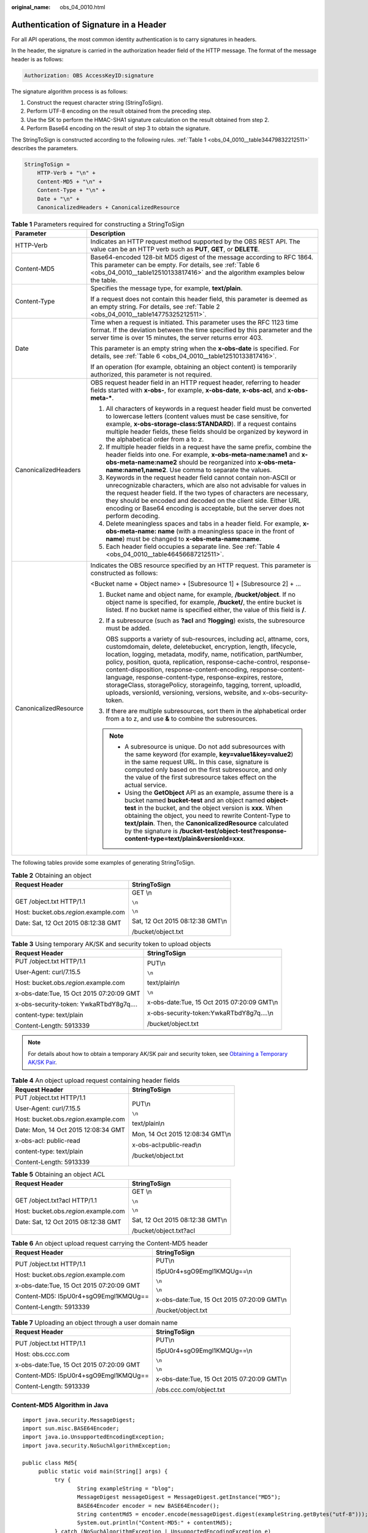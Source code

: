 :original_name: obs_04_0010.html

.. _obs_04_0010:

Authentication of Signature in a Header
=======================================

For all API operations, the most common identity authentication is to carry signatures in headers.

In the header, the signature is carried in the authorization header field of the HTTP message. The format of the message header is as follows:

.. code-block::

   Authorization: OBS AccessKeyID:signature

The signature algorithm process is as follows:

1. Construct the request character string (StringToSign).

2. Perform UTF-8 encoding on the result obtained from the preceding step.

3. Use the SK to perform the HMAC-SHA1 signature calculation on the result obtained from step 2.

4. Perform Base64 encoding on the result of step 3 to obtain the signature.

The StringToSign is constructed according to the following rules. :ref:`Table 1 <obs_04_0010__table34479832212511>` describes the parameters.

.. code-block::

   StringToSign =
       HTTP-Verb + "\n" +
       Content-MD5 + "\n" +
       Content-Type + "\n" +
       Date + "\n" +
       CanonicalizedHeaders + CanonicalizedResource

.. _obs_04_0010__table34479832212511:

.. table:: **Table 1** Parameters required for constructing a StringToSign

   +-----------------------------------+--------------------------------------------------------------------------------------------------------------------------------------------------------------------------------------------------------------------------------------------------------------------------------------------------------------------------------------------------------------------------------------------------------------------------------------------------------------------------------------------------------------------------------------------------------------------------+
   | Parameter                         | Description                                                                                                                                                                                                                                                                                                                                                                                                                                                                                                                                                              |
   +===================================+==========================================================================================================================================================================================================================================================================================================================================================================================================================================================================================================================================================================+
   | HTTP-Verb                         | Indicates an HTTP request method supported by the OBS REST API. The value can be an HTTP verb such as **PUT**, **GET**, or **DELETE**.                                                                                                                                                                                                                                                                                                                                                                                                                                   |
   +-----------------------------------+--------------------------------------------------------------------------------------------------------------------------------------------------------------------------------------------------------------------------------------------------------------------------------------------------------------------------------------------------------------------------------------------------------------------------------------------------------------------------------------------------------------------------------------------------------------------------+
   | Content-MD5                       | Base64-encoded 128-bit MD5 digest of the message according to RFC 1864. This parameter can be empty. For details, see :ref:`Table 6 <obs_04_0010__table12510133817416>` and the algorithm examples below the table.                                                                                                                                                                                                                                                                                                                                                      |
   +-----------------------------------+--------------------------------------------------------------------------------------------------------------------------------------------------------------------------------------------------------------------------------------------------------------------------------------------------------------------------------------------------------------------------------------------------------------------------------------------------------------------------------------------------------------------------------------------------------------------------+
   | Content-Type                      | Specifies the message type, for example, **text/plain**.                                                                                                                                                                                                                                                                                                                                                                                                                                                                                                                 |
   |                                   |                                                                                                                                                                                                                                                                                                                                                                                                                                                                                                                                                                          |
   |                                   | If a request does not contain this header field, this parameter is deemed as an empty string. For details, see :ref:`Table 2 <obs_04_0010__table14775325212511>`.                                                                                                                                                                                                                                                                                                                                                                                                        |
   +-----------------------------------+--------------------------------------------------------------------------------------------------------------------------------------------------------------------------------------------------------------------------------------------------------------------------------------------------------------------------------------------------------------------------------------------------------------------------------------------------------------------------------------------------------------------------------------------------------------------------+
   | Date                              | Time when a request is initiated. This parameter uses the RFC 1123 time format. If the deviation between the time specified by this parameter and the server time is over 15 minutes, the server returns error 403.                                                                                                                                                                                                                                                                                                                                                      |
   |                                   |                                                                                                                                                                                                                                                                                                                                                                                                                                                                                                                                                                          |
   |                                   | This parameter is an empty string when the **x-obs-date** is specified. For details, see :ref:`Table 6 <obs_04_0010__table12510133817416>`.                                                                                                                                                                                                                                                                                                                                                                                                                              |
   |                                   |                                                                                                                                                                                                                                                                                                                                                                                                                                                                                                                                                                          |
   |                                   | If an operation (for example, obtaining an object content) is temporarily authorized, this parameter is not required.                                                                                                                                                                                                                                                                                                                                                                                                                                                    |
   +-----------------------------------+--------------------------------------------------------------------------------------------------------------------------------------------------------------------------------------------------------------------------------------------------------------------------------------------------------------------------------------------------------------------------------------------------------------------------------------------------------------------------------------------------------------------------------------------------------------------------+
   | CanonicalizedHeaders              | OBS request header field in an HTTP request header, referring to header fields started with **x-obs-**, for example, **x-obs-date**, **x-obs-acl**, and **x-obs-meta-\***.                                                                                                                                                                                                                                                                                                                                                                                               |
   |                                   |                                                                                                                                                                                                                                                                                                                                                                                                                                                                                                                                                                          |
   |                                   | #. All characters of keywords in a request header field must be converted to lowercase letters (content values must be case sensitive, for example, **x-obs-storage-class:STANDARD**). If a request contains multiple header fields, these fields should be organized by keyword in the alphabetical order from a to z.                                                                                                                                                                                                                                                  |
   |                                   | #. If multiple header fields in a request have the same prefix, combine the header fields into one. For example, **x-obs-meta-name:name1** and **x-obs-meta-name:name2** should be reorganized into **x-obs-meta-name:name1,name2**. Use comma to separate the values.                                                                                                                                                                                                                                                                                                   |
   |                                   | #. Keywords in the request header field cannot contain non-ASCII or unrecognizable characters, which are also not advisable for values in the request header field. If the two types of characters are necessary, they should be encoded and decoded on the client side. Either URL encoding or Base64 encoding is acceptable, but the server does not perform decoding.                                                                                                                                                                                                 |
   |                                   | #. Delete meaningless spaces and tabs in a header field. For example, **x-obs-meta-name: name** (with a meaningless space in the front of **name**) must be changed to **x-obs-meta-name:name**.                                                                                                                                                                                                                                                                                                                                                                         |
   |                                   | #. Each header field occupies a separate line. See :ref:`Table 4 <obs_04_0010__table46456687212511>`.                                                                                                                                                                                                                                                                                                                                                                                                                                                                    |
   +-----------------------------------+--------------------------------------------------------------------------------------------------------------------------------------------------------------------------------------------------------------------------------------------------------------------------------------------------------------------------------------------------------------------------------------------------------------------------------------------------------------------------------------------------------------------------------------------------------------------------+
   | CanonicalizedResource             | Indicates the OBS resource specified by an HTTP request. This parameter is constructed as follows:                                                                                                                                                                                                                                                                                                                                                                                                                                                                       |
   |                                   |                                                                                                                                                                                                                                                                                                                                                                                                                                                                                                                                                                          |
   |                                   | <Bucket name + Object name> + [Subresource 1] + [Subresource 2] + ...                                                                                                                                                                                                                                                                                                                                                                                                                                                                                                    |
   |                                   |                                                                                                                                                                                                                                                                                                                                                                                                                                                                                                                                                                          |
   |                                   | #. Bucket name and object name, for example, \ **/bucket/object**\ . If no object name is specified, for example, \ **/bucket/**\ , the entire bucket is listed. If no bucket name is specified either, the value of this field is \ **/**\ .                                                                                                                                                                                                                                                                                                                            |
   |                                   |                                                                                                                                                                                                                                                                                                                                                                                                                                                                                                                                                                          |
   |                                   | #. If a subresource (such as **?acl** and **?logging**) exists, the subresource must be added.                                                                                                                                                                                                                                                                                                                                                                                                                                                                           |
   |                                   |                                                                                                                                                                                                                                                                                                                                                                                                                                                                                                                                                                          |
   |                                   |    OBS supports a variety of sub-resources, including acl, attname, cors, customdomain, delete, deletebucket, encryption, length, lifecycle, location, logging, metadata, modify, name, notification, partNumber, policy, position, quota, replication, response-cache-control, response-content-disposition, response-content-encoding, response-content-language, response-content-type, response-expires, restore, storageClass, storagePolicy, storageinfo, tagging, torrent, uploadId, uploads, versionId, versioning, versions, website, and x-obs-security-token. |
   |                                   |                                                                                                                                                                                                                                                                                                                                                                                                                                                                                                                                                                          |
   |                                   | #. If there are multiple subresources, sort them in the alphabetical order from a to z, and use **&** to combine the subresources.                                                                                                                                                                                                                                                                                                                                                                                                                                       |
   |                                   |                                                                                                                                                                                                                                                                                                                                                                                                                                                                                                                                                                          |
   |                                   | .. note::                                                                                                                                                                                                                                                                                                                                                                                                                                                                                                                                                                |
   |                                   |                                                                                                                                                                                                                                                                                                                                                                                                                                                                                                                                                                          |
   |                                   |    -  A subresource is unique. Do not add subresources with the same keyword (for example, **key=value1&key=value2**) in the same request URL. In this case, signature is computed only based on the first subresource, and only the value of the first subresource takes effect on the actual service.                                                                                                                                                                                                                                                                  |
   |                                   |    -  Using the **GetObject** API as an example, assume there is a bucket named **bucket-test** and an object named **object-test** in the bucket, and the object version is **xxx**. When obtaining the object, you need to rewrite Content-Type to **text/plain**. Then, the **CanonicalizedResource** calculated by the signature is **/bucket-test/object-test?response-content-type=text/plain&versionId=xxx**.                                                                                                                                                     |
   +-----------------------------------+--------------------------------------------------------------------------------------------------------------------------------------------------------------------------------------------------------------------------------------------------------------------------------------------------------------------------------------------------------------------------------------------------------------------------------------------------------------------------------------------------------------------------------------------------------------------------+

The following tables provide some examples of generating StringToSign.

.. _obs_04_0010__table14775325212511:

.. table:: **Table 2** Obtaining an object

   +-----------------------------------------+-----------------------------------+
   | Request Header                          | StringToSign                      |
   +=========================================+===================================+
   | GET /object.txt HTTP/1.1                | GET \\n                           |
   |                                         |                                   |
   | Host: bucket.obs.\ *region*.example.com | ``\n``                            |
   |                                         |                                   |
   | Date: Sat, 12 Oct 2015 08:12:38 GMT     | ``\n``                            |
   |                                         |                                   |
   |                                         | Sat, 12 Oct 2015 08:12:38 GMT\\n  |
   |                                         |                                   |
   |                                         | /bucket/object.txt                |
   +-----------------------------------------+-----------------------------------+

.. table:: **Table 3** Using temporary AK/SK and security token to upload objects

   +------------------------------------------+---------------------------------------------+
   | Request Header                           | StringToSign                                |
   +==========================================+=============================================+
   | PUT /object.txt HTTP/1.1                 | PUT\\n                                      |
   |                                          |                                             |
   | User-Agent: curl/7.15.5                  | ``\n``                                      |
   |                                          |                                             |
   | Host: bucket.obs.\ *region*.example.com  | text/plain\\n                               |
   |                                          |                                             |
   | x-obs-date:Tue, 15 Oct 2015 07:20:09 GMT | ``\n``                                      |
   |                                          |                                             |
   | x-obs-security-token: YwkaRTbdY8g7q....  | x-obs-date:Tue, 15 Oct 2015 07:20:09 GMT\\n |
   |                                          |                                             |
   | content-type: text/plain                 | x-obs-security-token:YwkaRTbdY8g7q....\\n   |
   |                                          |                                             |
   | Content-Length: 5913339                  | /bucket/object.txt                          |
   +------------------------------------------+---------------------------------------------+

.. note::

   For details about how to obtain a temporary AK/SK pair and security token, see `Obtaining a Temporary AK/SK Pair <https://docs.otc.t-systems.com/api/iam/en-us_topic_0097949518.html>`__.

.. _obs_04_0010__table46456687212511:

.. table:: **Table 4** An object upload request containing header fields

   +-----------------------------------------+-----------------------------------+
   | Request Header                          | StringToSign                      |
   +=========================================+===================================+
   | PUT /object.txt HTTP/1.1                | PUT\\n                            |
   |                                         |                                   |
   | User-Agent: curl/7.15.5                 | ``\n``                            |
   |                                         |                                   |
   | Host: bucket.obs.\ *region*.example.com | text/plain\\n                     |
   |                                         |                                   |
   | Date: Mon, 14 Oct 2015 12:08:34 GMT     | Mon, 14 Oct 2015 12:08:34 GMT\\n  |
   |                                         |                                   |
   | x-obs-acl: public-read                  | x-obs-acl:public-read\\n          |
   |                                         |                                   |
   | content-type: text/plain                | /bucket/object.txt                |
   |                                         |                                   |
   | Content-Length: 5913339                 |                                   |
   +-----------------------------------------+-----------------------------------+

.. table:: **Table 5** Obtaining an object ACL

   +-----------------------------------------+-----------------------------------+
   | Request Header                          | StringToSign                      |
   +=========================================+===================================+
   | GET /object.txt?acl HTTP/1.1            | GET \\n                           |
   |                                         |                                   |
   | Host: bucket.obs.\ *region*.example.com | ``\n``                            |
   |                                         |                                   |
   | Date: Sat, 12 Oct 2015 08:12:38 GMT     | ``\n``                            |
   |                                         |                                   |
   |                                         | Sat, 12 Oct 2015 08:12:38 GMT\\n  |
   |                                         |                                   |
   |                                         | /bucket/object.txt?acl            |
   +-----------------------------------------+-----------------------------------+

.. _obs_04_0010__table12510133817416:

.. table:: **Table 6** An object upload request carrying the Content-MD5 header

   +------------------------------------------+---------------------------------------------+
   | Request Header                           | StringToSign                                |
   +==========================================+=============================================+
   | PUT /object.txt HTTP/1.1                 | PUT\\n                                      |
   |                                          |                                             |
   | Host: bucket.obs.\ *region*.example.com  | I5pU0r4+sgO9Emgl1KMQUg==\\n                 |
   |                                          |                                             |
   | x-obs-date:Tue, 15 Oct 2015 07:20:09 GMT | ``\n``                                      |
   |                                          |                                             |
   | Content-MD5: I5pU0r4+sgO9Emgl1KMQUg==    | ``\n``                                      |
   |                                          |                                             |
   | Content-Length: 5913339                  | x-obs-date:Tue, 15 Oct 2015 07:20:09 GMT\\n |
   |                                          |                                             |
   |                                          | /bucket/object.txt                          |
   +------------------------------------------+---------------------------------------------+

.. table:: **Table 7** Uploading an object through a user domain name

   +------------------------------------------+---------------------------------------------+
   | Request Header                           | StringToSign                                |
   +==========================================+=============================================+
   | PUT /object.txt HTTP/1.1                 | PUT\\n                                      |
   |                                          |                                             |
   | Host: obs.ccc.com                        | I5pU0r4+sgO9Emgl1KMQUg==\\n                 |
   |                                          |                                             |
   | x-obs-date:Tue, 15 Oct 2015 07:20:09 GMT | ``\n``                                      |
   |                                          |                                             |
   | Content-MD5: I5pU0r4+sgO9Emgl1KMQUg==    | ``\n``                                      |
   |                                          |                                             |
   | Content-Length: 5913339                  | x-obs-date:Tue, 15 Oct 2015 07:20:09 GMT\\n |
   |                                          |                                             |
   |                                          | /obs.ccc.com/object.txt                     |
   +------------------------------------------+---------------------------------------------+

Content-MD5 Algorithm in Java
-----------------------------

::

   import java.security.MessageDigest;
   import sun.misc.BASE64Encoder;
   import java.io.UnsupportedEncodingException;
   import java.security.NoSuchAlgorithmException;

   public class Md5{
        public static void main(String[] args) {
             try {
                    String exampleString = "blog";
                    MessageDigest messageDigest = MessageDigest.getInstance("MD5");
                    BASE64Encoder encoder = new BASE64Encoder();
                    String contentMd5 = encoder.encode(messageDigest.digest(exampleString.getBytes("utf-8")));
                    System.out.println("Content-MD5:" + contentMd5);
             } catch (NoSuchAlgorithmException | UnsupportedEncodingException e)
             {
                    e.printStackTrace();
             }
        }
   }

The signature is generated as follows based on the StringToSign and SK. The hash-based message authentication code algorithm (HMAC algorithm) is used to generate the signature.

.. code-block::

   Signature = Base64( HMAC-SHA1( YourSecretAccessKeyID, UTF-8-Encoding-Of( StringToSign ) ) )

For example, to create a private bucket named **newbucketname2** in a region, the client request format is as follows:

.. code-block:: text

   PUT / HTTP/1.1
   Host: newbucketname2.obs.region.example.com
   Content-Length: length
   Date: Fri, 06 Jul 2018 03:45:51 GMT
   x-obs-acl:private
   x-obs-storage-class:STANDARD
   Authorization: OBS UDSIAMSTUBTEST000254:ydH8ffpcbS6YpeOMcEZfn0wE90c=

   <CreateBucketConfiguration xmlns="http://obs.region.example.com/doc/2015-06-30/">
       <Location>region</Location>
   </CreateBucketConfiguration>

Signature Algorithm in Java
---------------------------

::

   import java.io.UnsupportedEncodingException;
   import java.net.URLEncoder;
   import java.security.InvalidKeyException;
   import java.security.NoSuchAlgorithmException;
   import java.util.ArrayList;
   import java.util.Arrays;
   import java.util.Base64;
   import java.util.Collections;
   import java.util.HashMap;
   import java.util.List;
   import java.util.Locale;
   import java.util.Map;
   import java.util.TreeMap;

   import javax.crypto.Mac;
   import javax.crypto.spec.SecretKeySpec;

   import org.omg.CosNaming.IstringHelper;


   public class SignDemo {

       private static final String SIGN_SEP = "\n";

       private static final String OBS_PREFIX = "x-obs-";

       private static final String DEFAULT_ENCODING = "UTF-8";

       private static final List<String> SUB_RESOURCES = Collections.unmodifiableList(Arrays.asList(
               "CDNNotifyConfiguration", "acl", "attname",  "cors", "customdomain", "delete",
               "deletebucket", "encryption", "length", "lifecycle", "location", "logging",
               "metadata", "modify", "name", "notification", "partNumber", "policy", "position", "quota",
               "replication", "response-cache-control", "response-content-disposition",
               "response-content-encoding", "response-content-language", "response-content-type", "response-expires",
               "restore", " storageClass", "storagePolicy", "storageinfo", "tagging", "torrent", "truncate",
               "uploadId", "uploads", "versionId", "versioning", "versions", "website",
               "x-obs-security-token"));

       private String ak;

       private String sk;

        public String urlEncode(String input) throws UnsupportedEncodingException
       {
           return URLEncoder.encode(input, DEFAULT_ENCODING)
           .replaceAll("%7E", "~") //for browser
           .replaceAll("%2F", "/")
           .replaceAll("%20", "+");
       }

       private String join(List<?> items, String delimiter)
       {
           StringBuilder sb = new StringBuilder();
           for (int i = 0; i < items.size(); i++)
           {
       String item = items.get(i).toString();
               sb.append(item);
               if (i < items.size() - 1)
               {
                   sb.append(delimiter);
               }
           }
           return sb.toString();
       }

       private boolean isValid(String input) {
           return input != null && !input.equals("");
       }

       public String hamcSha1(String input) throws NoSuchAlgorithmException, InvalidKeyException, UnsupportedEncodingException {
           SecretKeySpec signingKey = new SecretKeySpec(this.sk.getBytes(DEFAULT_ENCODING), "HmacSHA1");
           Mac mac = Mac.getInstance("HmacSHA1");
           mac.init(signingKey);
           return Base64.getEncoder().encodeToString(mac.doFinal(input.getBytes(DEFAULT_ENCODING)));
       }

       private String stringToSign(String httpMethod, Map<String, String[]> headers, Map<String, String> queries,
               String bucketName, String objectName) throws Exception{
           String contentMd5 = "";
           String contentType = "";
           String date = "";

           TreeMap<String, String> canonicalizedHeaders = new TreeMap<String, String>();

           String key;
           List<String> temp = new ArrayList<String>();
           for(Map.Entry<String, String[]> entry : headers.entrySet()) {
               key = entry.getKey();
               if(key == null || entry.getValue() == null || entry.getValue().length == 0) {
                   continue;
               }

               key = key.trim().toLowerCase(Locale.ENGLISH);
               if(key.equals("content-md5")) {
                   contentMd5 = entry.getValue()[0];
                   continue;
               }

               if(key.equals("content-type")) {
                   contentType = entry.getValue()[0];
                   continue;
               }

               if(key.equals("date")) {
                   date = entry.getValue()[0];
                   continue;
               }

               if(key.startsWith(OBS_PREFIX)) {

                   for(String value : entry.getValue()) {
                       if(value != null) {
                           temp.add(value.trim());
                       }
                   }
                   canonicalizedHeaders.put(key, this.join(temp, ","));
                   temp.clear();
               }
           }

           if(canonicalizedHeaders.containsKey("x-obs-date")) {
               date = "";
           }


           // handle method/content-md5/content-type/date
           StringBuilder stringToSign = new StringBuilder();
           stringToSign.append(httpMethod).append(SIGN_SEP)
               .append(contentMd5).append(SIGN_SEP)
               .append(contentType).append(SIGN_SEP)
               .append(date).append(SIGN_SEP);

           // handle canonicalizedHeaders
           for(Map.Entry<String, String> entry : canonicalizedHeaders.entrySet()) {
               stringToSign.append(entry.getKey()).append(":").append(entry.getValue()).append(SIGN_SEP);
           }

           // handle CanonicalizedResource
           stringToSign.append("/");
           if(this.isValid(bucketName)) {
               stringToSign.append(bucketName).append("/");
               if(this.isValid(objectName)) {
                   stringToSign.append(this.urlEncode(objectName));
               }
           }

           TreeMap<String, String> canonicalizedResource = new TreeMap<String, String>();
           for(Map.Entry<String, String> entry : queries.entrySet()) {
               key = entry.getKey();
               if(key == null) {
                   continue;
               }

               if(SUB_RESOURCES.contains(key)) {
                   canonicalizedResource.put(key, entry.getValue());
               }
           }

           if(canonicalizedResource.size() > 0) {
               stringToSign.append("?");
               for(Map.Entry<String, String> entry : canonicalizedResource.entrySet()) {
                   stringToSign.append(entry.getKey());
                   if(this.isValid(entry.getValue())) {
                       stringToSign.append("=").append(entry.getValue());
                   }
                                   stringToSign.append("&");
               }
                           stringToSign.deleteCharAt(stringToSign.length()-1);
           }

   //     System.out.println(String.format("StringToSign:%s%s", SIGN_SEP, stringToSign.toString()));

           return stringToSign.toString();
       }

       public String headerSignature(String httpMethod, Map<String, String[]> headers, Map<String, String> queries,
               String bucketName, String objectName) throws Exception {

           //1. stringToSign
           String stringToSign = this.stringToSign(httpMethod, headers, queries, bucketName, objectName);

           //2. signature
           return String.format("OBS %s:%s", this.ak, this.hamcSha1(stringToSign));
       }


       public String querySignature(String httpMethod, Map<String, String[]> headers, Map<String, String> queries,
               String bucketName, String objectName, long expires) throws Exception {
           if(headers.containsKey("x-obs-date")) {
               headers.put("x-obs-date", new String[] {String.valueOf(expires)});
           }else {
               headers.put("date", new String[] {String.valueOf(expires)});
           }
           //1. stringToSign
           String stringToSign = this.stringToSign(httpMethod, headers, queries, bucketName, objectName);

           //2. signature
           return this.urlEncode(this.hamcSha1(stringToSign));
       }

       public static void main(String[] args) throws Exception {

           SignDemo demo = new SignDemo();
           demo.ak = "<your-access-key-id>";
           demo.sk = "<your-secret-key-id>";

           String bucketName = "bucket-test";
           String objectName = "hello.jpg";
           Map<String, String[]> headers = new HashMap<String, String[]>();
           headers.put("date", new String[] {"Sat, 12 Oct 2015 08:12:38 GMT"});
           headers.put("x-obs-acl", new String[] {"public-read"});
           headers.put("x-obs-meta-key1", new String[] {"value1"});
           headers.put("x-obs-meta-key2", new String[] {"value2", "value3"});
           Map<String, String> queries = new HashMap<String, String>();
           queries.put("acl", null);

           System.out.println(demo.headerSignature("PUT", headers, queries, bucketName, objectName));
       }

   }

The calculation result of the signature is **ydH8ffpcbS6YpeOMcEZfn0wE90c=**, which varies depending on the execution time.

Signature Algorithm in Python
-----------------------------

::

   import sys
   import hashlib
   import hmac
   import binascii
   from datetime import datetime
   IS_PYTHON2 = sys.version_info.major == 2 or sys.version < '3'

   yourSecretAccessKeyID = '275hSvB6EEOorBNsMDEfOaICQnilYaPZhXUaSK64'
   httpMethod = "PUT"
   contentType = "application/xml"
   # "date" is the time when the request was actually generated
   date = datetime.utcnow().strftime('%a, %d %b %Y %H:%M:%S GMT')
   canonicalizedHeaders = "x-obs-acl:private\n"
   CanonicalizedResource = "/newbucketname2"
   canonical_string = httpMethod + "\n" + "\n" + contentType + "\n" + date + "\n" + canonicalizedHeaders + CanonicalizedResource
   if IS_PYTHON2:
        hashed = hmac.new(yourSecretAccessKeyID, canonical_string, hashlib.sha1)
        encode_canonical = binascii.b2a_base64(hashed.digest())[:-1]
   else:
        hashed = hmac.new(yourSecretAccessKeyID.encode('UTF-8'), canonical_string.encode('UTF-8'),hashlib.sha1)
        encode_canonical = binascii.b2a_base64(hashed.digest())[:-1].decode('UTF-8')
   print encode_canonical

The calculation result of the signature is **ydH8ffpcbS6YpeOMcEZfn0wE90c=**, which varies depending on the execution time.
